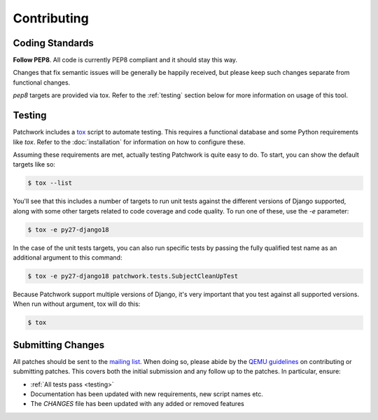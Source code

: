 Contributing
============

Coding Standards
----------------

**Follow PEP8**. All code is currently PEP8 compliant and it should stay this
way.

Changes that fix semantic issues will be generally be happily received, but
please keep such changes separate from functional changes.

`pep8` targets are provided via tox. Refer to the :ref:`testing` section
below for more information on usage of this tool.

.. _testing:

Testing
-------

Patchwork includes a `tox`__ script to automate testing. This requires a
functional database and some Python requirements like `tox`. Refer to the
:doc:`installation` for information on how to configure these.

Assuming these requirements are met, actually testing Patchwork is quite easy
to do. To start, you can show the default targets like so:

.. code-block:: shell

   $ tox --list

You'll see that this includes a number of targets to run unit tests against the
different versions of Django supported, along with some other targets related
to code coverage and code quality. To run one of these, use the `-e` parameter:

.. code-block:: shell

   $ tox -e py27-django18

In the case of the unit tests targets, you can also run specific tests by
passing the fully qualified test name as an additional argument to this
command:

.. code-block:: shell

   $ tox -e py27-django18 patchwork.tests.SubjectCleanUpTest

Because Patchwork support multiple versions of Django, it's very important that
you test against all supported versions. When run without argument, tox will do
this:

.. code-block:: shell

   $ tox

__ https://tox.readthedocs.io/en/latest/

Submitting Changes
------------------

All patches should be sent to the `mailing list`__. When doing so, please abide
by the `QEMU guidelines`__ on contributing or submitting patches. This covers
both the initial submission and any follow up to the patches. In particular,
ensure:

* :ref:`All tests pass <testing>`

* Documentation has been updated with new requirements, new script names etc.

* The `CHANGES` file has been updated with any added or removed features

__ https://ozlabs.org/mailman/listinfo/patchwork
__ http://wiki.qemu.org/Contribute/SubmitAPatch
